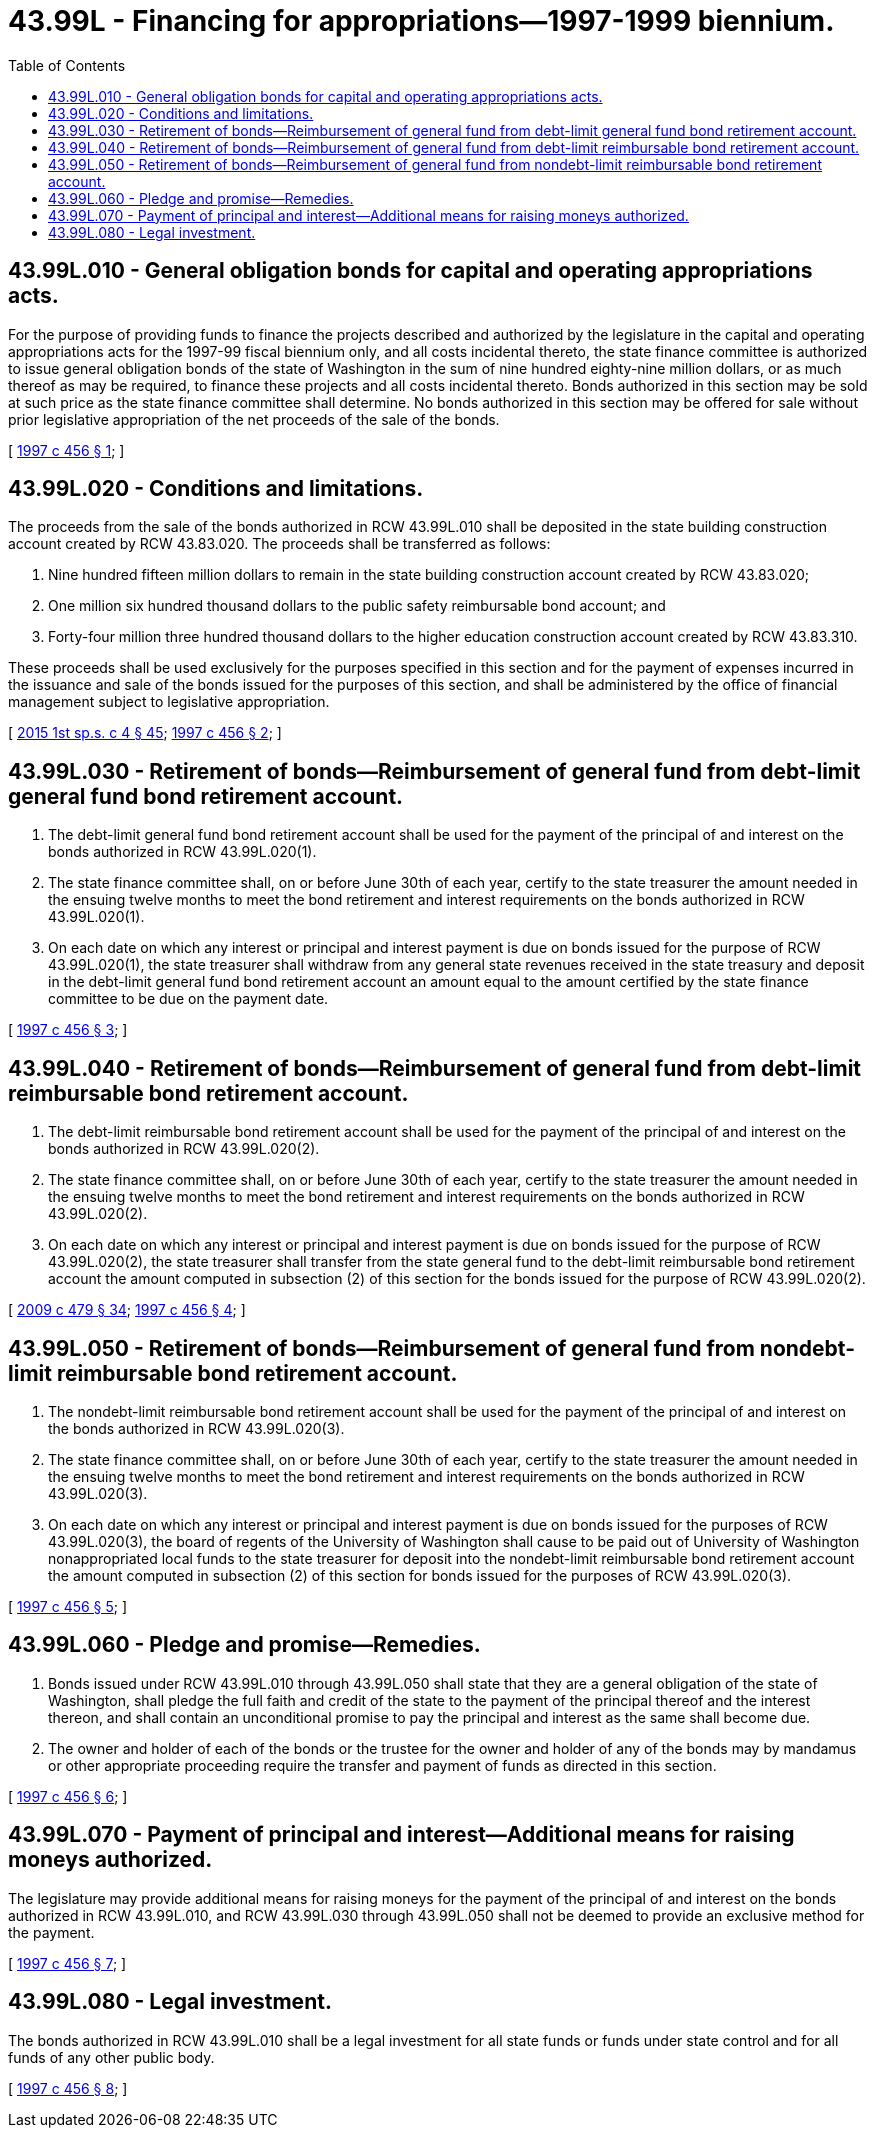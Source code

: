 = 43.99L - Financing for appropriations—1997-1999 biennium.
:toc:

== 43.99L.010 - General obligation bonds for capital and operating appropriations acts.
For the purpose of providing funds to finance the projects described and authorized by the legislature in the capital and operating appropriations acts for the 1997-99 fiscal biennium only, and all costs incidental thereto, the state finance committee is authorized to issue general obligation bonds of the state of Washington in the sum of nine hundred eighty-nine million dollars, or as much thereof as may be required, to finance these projects and all costs incidental thereto. Bonds authorized in this section may be sold at such price as the state finance committee shall determine. No bonds authorized in this section may be offered for sale without prior legislative appropriation of the net proceeds of the sale of the bonds.

[ http://lawfilesext.leg.wa.gov/biennium/1997-98/Pdf/Bills/Session%20Laws/Senate/6064-S.SL.pdf?cite=1997%20c%20456%20§%201[1997 c 456 § 1]; ]

== 43.99L.020 - Conditions and limitations.
The proceeds from the sale of the bonds authorized in RCW 43.99L.010 shall be deposited in the state building construction account created by RCW 43.83.020. The proceeds shall be transferred as follows:

. Nine hundred fifteen million dollars to remain in the state building construction account created by RCW 43.83.020;

. One million six hundred thousand dollars to the public safety reimbursable bond account; and

. Forty-four million three hundred thousand dollars to the higher education construction account created by RCW 43.83.310.

These proceeds shall be used exclusively for the purposes specified in this section and for the payment of expenses incurred in the issuance and sale of the bonds issued for the purposes of this section, and shall be administered by the office of financial management subject to legislative appropriation.

[ http://lawfilesext.leg.wa.gov/biennium/2015-16/Pdf/Bills/Session%20Laws/House/1859.SL.pdf?cite=2015%201st%20sp.s.%20c%204%20§%2045[2015 1st sp.s. c 4 § 45]; http://lawfilesext.leg.wa.gov/biennium/1997-98/Pdf/Bills/Session%20Laws/Senate/6064-S.SL.pdf?cite=1997%20c%20456%20§%202[1997 c 456 § 2]; ]

== 43.99L.030 - Retirement of bonds—Reimbursement of general fund from debt-limit general fund bond retirement account.
. The debt-limit general fund bond retirement account shall be used for the payment of the principal of and interest on the bonds authorized in RCW 43.99L.020(1).

. The state finance committee shall, on or before June 30th of each year, certify to the state treasurer the amount needed in the ensuing twelve months to meet the bond retirement and interest requirements on the bonds authorized in RCW 43.99L.020(1).

. On each date on which any interest or principal and interest payment is due on bonds issued for the purpose of RCW 43.99L.020(1), the state treasurer shall withdraw from any general state revenues received in the state treasury and deposit in the debt-limit general fund bond retirement account an amount equal to the amount certified by the state finance committee to be due on the payment date.

[ http://lawfilesext.leg.wa.gov/biennium/1997-98/Pdf/Bills/Session%20Laws/Senate/6064-S.SL.pdf?cite=1997%20c%20456%20§%203[1997 c 456 § 3]; ]

== 43.99L.040 - Retirement of bonds—Reimbursement of general fund from debt-limit reimbursable bond retirement account.
. The debt-limit reimbursable bond retirement account shall be used for the payment of the principal of and interest on the bonds authorized in RCW 43.99L.020(2).

. The state finance committee shall, on or before June 30th of each year, certify to the state treasurer the amount needed in the ensuing twelve months to meet the bond retirement and interest requirements on the bonds authorized in RCW 43.99L.020(2).

. On each date on which any interest or principal and interest payment is due on bonds issued for the purpose of RCW 43.99L.020(2), the state treasurer shall transfer from the state general fund to the debt-limit reimbursable bond retirement account the amount computed in subsection (2) of this section for the bonds issued for the purpose of RCW 43.99L.020(2).

[ http://lawfilesext.leg.wa.gov/biennium/2009-10/Pdf/Bills/Session%20Laws/Senate/5073-S.SL.pdf?cite=2009%20c%20479%20§%2034[2009 c 479 § 34]; http://lawfilesext.leg.wa.gov/biennium/1997-98/Pdf/Bills/Session%20Laws/Senate/6064-S.SL.pdf?cite=1997%20c%20456%20§%204[1997 c 456 § 4]; ]

== 43.99L.050 - Retirement of bonds—Reimbursement of general fund from nondebt-limit reimbursable bond retirement account.
. The nondebt-limit reimbursable bond retirement account shall be used for the payment of the principal of and interest on the bonds authorized in RCW 43.99L.020(3).

. The state finance committee shall, on or before June 30th of each year, certify to the state treasurer the amount needed in the ensuing twelve months to meet the bond retirement and interest requirements on the bonds authorized in RCW 43.99L.020(3).

. On each date on which any interest or principal and interest payment is due on bonds issued for the purposes of RCW 43.99L.020(3), the board of regents of the University of Washington shall cause to be paid out of University of Washington nonappropriated local funds to the state treasurer for deposit into the nondebt-limit reimbursable bond retirement account the amount computed in subsection (2) of this section for bonds issued for the purposes of RCW 43.99L.020(3).

[ http://lawfilesext.leg.wa.gov/biennium/1997-98/Pdf/Bills/Session%20Laws/Senate/6064-S.SL.pdf?cite=1997%20c%20456%20§%205[1997 c 456 § 5]; ]

== 43.99L.060 - Pledge and promise—Remedies.
. Bonds issued under RCW 43.99L.010 through 43.99L.050 shall state that they are a general obligation of the state of Washington, shall pledge the full faith and credit of the state to the payment of the principal thereof and the interest thereon, and shall contain an unconditional promise to pay the principal and interest as the same shall become due.

. The owner and holder of each of the bonds or the trustee for the owner and holder of any of the bonds may by mandamus or other appropriate proceeding require the transfer and payment of funds as directed in this section.

[ http://lawfilesext.leg.wa.gov/biennium/1997-98/Pdf/Bills/Session%20Laws/Senate/6064-S.SL.pdf?cite=1997%20c%20456%20§%206[1997 c 456 § 6]; ]

== 43.99L.070 - Payment of principal and interest—Additional means for raising moneys authorized.
The legislature may provide additional means for raising moneys for the payment of the principal of and interest on the bonds authorized in RCW 43.99L.010, and RCW 43.99L.030 through 43.99L.050 shall not be deemed to provide an exclusive method for the payment.

[ http://lawfilesext.leg.wa.gov/biennium/1997-98/Pdf/Bills/Session%20Laws/Senate/6064-S.SL.pdf?cite=1997%20c%20456%20§%207[1997 c 456 § 7]; ]

== 43.99L.080 - Legal investment.
The bonds authorized in RCW 43.99L.010 shall be a legal investment for all state funds or funds under state control and for all funds of any other public body.

[ http://lawfilesext.leg.wa.gov/biennium/1997-98/Pdf/Bills/Session%20Laws/Senate/6064-S.SL.pdf?cite=1997%20c%20456%20§%208[1997 c 456 § 8]; ]

